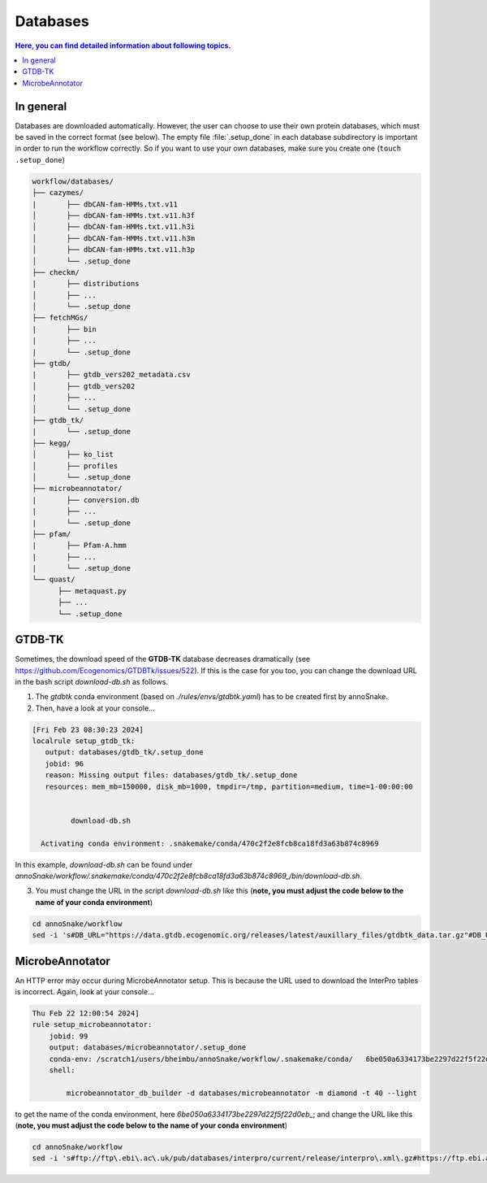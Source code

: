 .. _databases::
Databases
=========

.. contents:: Here, you can find detailed information about following topics.
   :local:
   :backlinks: none

In general
^^^^^^^^^^

Databases are downloaded automatically. However, the user can choose to use their own protein databases, which must be saved in the correct format (see below). The empty file :file:`.setup_done` in each database subdirectory is important in order to run the workflow correctly. So if you want to use your own databases, make sure you create one (``touch .setup_done``) 

.. code::

  workflow/databases/
  ├── cazymes/
  |       ├── dbCAN-fam-HMMs.txt.v11
  │       ├── dbCAN-fam-HMMs.txt.v11.h3f
  │       ├── dbCAN-fam-HMMs.txt.v11.h3i
  │       ├── dbCAN-fam-HMMs.txt.v11.h3m
  │       ├── dbCAN-fam-HMMs.txt.v11.h3p
  │       └── .setup_done
  ├── checkm/
  |       ├── distributions
  │       ├── ...
  │       └── .setup_done
  ├── fetchMGs/
  |       ├── bin
  |       ├── ...
  |       └── .setup_done
  ├── gtdb/
  |       ├── gtdb_vers202_metadata.csv
  │       ├── gtdb_vers202
  |       ├── ...
  │       └── .setup_done
  ├── gtdb_tk/
  |       └── .setup_done
  ├── kegg/
  │       ├── ko_list
  │       ├── profiles
  │       └── .setup_done
  ├── microbeannotator/
  |       ├── conversion.db
  |       ├── ...
  |       └── .setup_done
  ├── pfam/
  |       ├── Pfam-A.hmm
  |       ├── ...
  |       └── .setup_done
  └── quast/
        ├── metaquast.py
        ├── ...
        └── .setup_done


GTDB-TK
^^^^^^^

Sometimes, the download speed of the **GTDB-TK** database decreases dramatically (see https://github.com/Ecogenomics/GTDBTk/issues/522). If this is the case for you too, you can change the download URL in the bash script *download-db.sh* as follows.

1. The *gtdbtk* conda environment (based on *./rules/envs/gtdbtk.yaml*) has to be created first by annoSnake.

2. Then, have a look at your console...  

.. code::

    [Fri Feb 23 08:30:23 2024]
    localrule setup_gtdb_tk:
       output: databases/gtdb_tk/.setup_done
       jobid: 96
       reason: Missing output files: databases/gtdb_tk/.setup_done
       resources: mem_mb=150000, disk_mb=1000, tmpdir=/tmp, partition=medium, time=1-00:00:00


             download-db.sh
        
      Activating conda environment: .snakemake/conda/470c2f2e8fcb8ca18fd3a63b874c8969

In this example, *download-db.sh* can be found under *annoSnake/workflow/.snakemake/conda/470c2f2e8fcb8ca18fd3a63b874c8969_/bin/download-db.sh*.

3. You must change the URL in the script *download-db.sh* like this (**note, you must adjust the code below to the name of your conda environment**)

.. code::

  cd annoSnake/workflow
  sed -i 's#DB_URL="https://data.gtdb.ecogenomic.org/releases/latest/auxillary_files/gtdbtk_data.tar.gz"#DB_URL="https://data.ace.uq.edu.au/public/gtdb/data/releases/release214/214.0/auxillary_files/gtdbtk_r214_data.tar.gz"#' .snakemake/conda/470c2f2e8fcb8ca18fd3a63b874c8969_/bin/download-db.sh 

MicrobeAnnotator
^^^^^^^^^^^^^^^^

An HTTP error may occur during MicrobeAnnotator setup. This is because the URL used to download the InterPro tables is incorrect. Again, look at your console...

.. code::

  Thu Feb 22 12:00:54 2024]
  rule setup_microbeannotator:
      jobid: 99
      output: databases/microbeannotator/.setup_done
      conda-env: /scratch1/users/bheimbu/annoSnake/workflow/.snakemake/conda/   6be050a6334173be2297d22f5f22d0eb_
      shell:
        
          microbeannotator_db_builder -d databases/microbeannotator -m diamond -t 40 --light

to get the name of the conda environment, here *6be050a6334173be2297d22f5f22d0eb_*; and change the URL like this (**note, you must adjust the code below to the name of your conda environment**)

.. code::

  cd annoSnake/workflow
  sed -i 's#ftp://ftp\.ebi\.ac\.uk/pub/databases/interpro/current/release/interpro\.xml\.gz#https://ftp.ebi.ac.uk/pub/databases/interpro/current_release/interpro.xml.gz#' .snakemake/conda/6be050a6334173be2297d22f5f22d0eb_/lib/python3.7/site-packages/microbeannotator/database/conversion_database_creator.py


  
